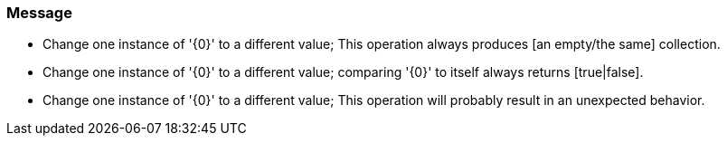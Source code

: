 === Message

* Change one instance of '{0}' to a different value; This operation always produces [an empty/the same] collection.
* Change one instance of '{0}' to a different value; comparing '{0}' to itself always returns [true|false].
* Change one instance of '{0}' to a different value; This operation will probably result in an unexpected behavior.

